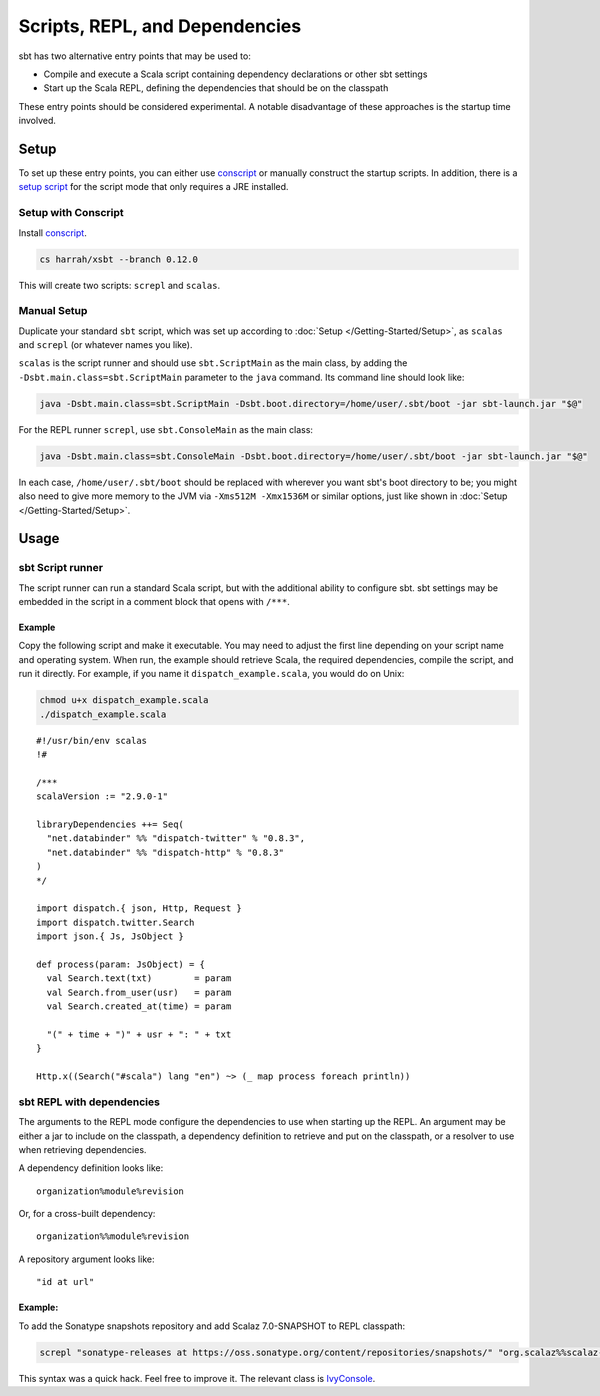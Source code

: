 ===============================
Scripts, REPL, and Dependencies
===============================

sbt has two alternative entry points that may be used to:

-  Compile and execute a Scala script containing dependency declarations
   or other sbt settings
-  Start up the Scala REPL, defining the dependencies that should be on
   the classpath

These entry points should be considered experimental. A notable
disadvantage of these approaches is the startup time involved.

Setup
=====

To set up these entry points, you can either use
`conscript <https://github.com/n8han/conscript>`_ or manually construct
the startup scripts. In addition, there is a `setup
script <https://github.com/paulp/xsbtscript>`_ for the script mode that
only requires a JRE installed.

Setup with Conscript
--------------------

Install `conscript <https://github.com/n8han/conscript>`_.

.. code-block:: console

    cs harrah/xsbt --branch 0.12.0

This will create two scripts: ``screpl`` and ``scalas``.

Manual Setup
------------

Duplicate your standard ``sbt`` script, which was set up according to
:doc:`Setup </Getting-Started/Setup>`, as ``scalas`` and ``screpl`` (or
whatever names you like).

``scalas`` is the script runner and should use ``sbt.ScriptMain`` as
the main class, by adding the ``-Dsbt.main.class=sbt.ScriptMain``
parameter to the ``java`` command. Its command line should look like:

.. code-block:: console

    java -Dsbt.main.class=sbt.ScriptMain -Dsbt.boot.directory=/home/user/.sbt/boot -jar sbt-launch.jar "$@"

For the REPL runner ``screpl``, use ``sbt.ConsoleMain`` as the main
class:

.. code-block:: console

    java -Dsbt.main.class=sbt.ConsoleMain -Dsbt.boot.directory=/home/user/.sbt/boot -jar sbt-launch.jar "$@"

In each case, ``/home/user/.sbt/boot`` should be replaced with wherever
you want sbt's boot directory to be; you might also need to give more
memory to the JVM via ``-Xms512M -Xmx1536M`` or similar options, just
like shown in :doc:`Setup </Getting-Started/Setup>`.

Usage
=====

sbt Script runner
-----------------

The script runner can run a standard Scala script, but with the
additional ability to configure sbt. sbt settings may be embedded in the
script in a comment block that opens with ``/***``.

Example
~~~~~~~

Copy the following script and make it executable. You may need to adjust
the first line depending on your script name and operating system. When
run, the example should retrieve Scala, the required dependencies,
compile the script, and run it directly. For example, if you name it
``dispatch_example.scala``, you would do on Unix:

.. code-block:: console

    chmod u+x dispatch_example.scala
    ./dispatch_example.scala

::

    #!/usr/bin/env scalas
    !#

    /***
    scalaVersion := "2.9.0-1"

    libraryDependencies ++= Seq(
      "net.databinder" %% "dispatch-twitter" % "0.8.3",
      "net.databinder" %% "dispatch-http" % "0.8.3"
    )
    */

    import dispatch.{ json, Http, Request }
    import dispatch.twitter.Search
    import json.{ Js, JsObject }

    def process(param: JsObject) = {
      val Search.text(txt)        = param
      val Search.from_user(usr)   = param
      val Search.created_at(time) = param

      "(" + time + ")" + usr + ": " + txt
    }

    Http.x((Search("#scala") lang "en") ~> (_ map process foreach println))

sbt REPL with dependencies
--------------------------

The arguments to the REPL mode configure the dependencies to use when
starting up the REPL. An argument may be either a jar to include on the
classpath, a dependency definition to retrieve and put on the classpath,
or a resolver to use when retrieving dependencies.

A dependency definition looks like:

::

    organization%module%revision

Or, for a cross-built dependency:

::

    organization%%module%revision

A repository argument looks like:

::

    "id at url"

Example:
~~~~~~~~

To add the Sonatype snapshots repository and add Scalaz 7.0-SNAPSHOT to
REPL classpath:

.. code-block:: console

    screpl "sonatype-releases at https://oss.sonatype.org/content/repositories/snapshots/" "org.scalaz%%scalaz-core%7.0-SNAPSHOT"

This syntax was a quick hack. Feel free to improve it. The relevant
class is
`IvyConsole <../../sxr/IvyConsole.scala.html>`_.
